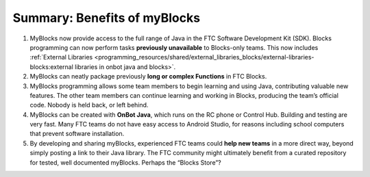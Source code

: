 Summary: Benefits of myBlocks
=============================

1. MyBlocks now provide access to the full range of Java in the FTC
   Software Development Kit (SDK). Blocks programming can now perform
   tasks **previously unavailable** to Blocks-only teams. This now
   includes :ref:`External
   Libraries <programming_resources/shared/external_libraries_blocks/external-libraries-blocks:external 
   libraries in onbot java and blocks>`.

2. MyBlocks can neatly package previously **long or complex Functions**
   in FTC Blocks.

3. MyBlocks programming allows some team members to begin learning and
   using Java, contributing valuable new features. The other team
   members can continue learning and working in Blocks, producing the
   team’s official code. Nobody is held back, or left behind.

4. MyBlocks can be created with **OnBot Java**, which runs on the RC
   phone or Control Hub. Building and testing are very fast. Many FTC
   teams do not have easy access to Android Studio, for reasons
   including school computers that prevent software installation.

5. By developing and sharing myBlocks, experienced FTC teams could
   **help new teams** in a more direct way, beyond simply posting a link
   to their Java library. The FTC community might ultimately benefit
   from a curated repository for tested, well documented myBlocks.
   Perhaps the “Blocks Store”?